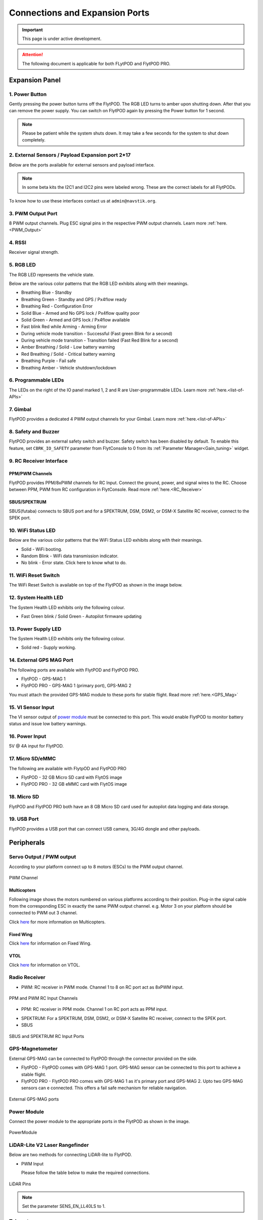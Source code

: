 .. _FlytPOD_specifications:

Connections and Expansion Ports
===============================

.. important:: This page is under active development.

.. attention:: The following document is applicable for both FLytPOD and FlytPOD PRO. 



Expansion Panel
---------------


.. image:: /_static/Images/iopannel.jpg
  	:align: center

.. .. image:: /_static/Images/sideviews.jpg
.. 	:scale: 35%
.. 	:align: center
	
.. image:: /_static/Images/FPsideviews.png
	:align: center


1. Power Button
^^^^^^^^^^^^^^^

Gently pressing the power button turns off the FlytPOD. The RGB LED turns to amber upon shutting down. After that you can remove the power supply. You can switch on FlytPOD again by pressing the Power button for 1 second.

.. note:: Please be patient while the system shuts down. It may take a few seconds for the system to shut down completely.
  
      


.. .. image:: /_static/Images/powerswitch.png
.. 		:align: center
.. 		:scale: 50%


2. External Sensors / Payload Expansion port 2*17
^^^^^^^^^^^^^^^^^^^^^^^^^^^^^^^^^^^^^^^^^^^^^^^^^

Below are the ports available for external sensors and payload interface.

.. Columns described From left to right. 
.. (Net: top_pin, bottom_pin : Description)


.. image:: /_static/Images/exsensors.jpg
		:align: center
		:scale: 80%

.. * 3V3, -          :   3.3 V output, Gnd from FlytPOD for external sensors.
.. * GP1, GP2        :   GPIO 1 and GPIO 2 on odroid GPIO 30 pin connector. Pin GPX1.2, GPX1.3   
.. * ADC1, ADC2      :   ADC input pins. (more info coming soon).
.. * 3V3, -          :   3.3 V output, Gnd from FlytPOD for external sensors.     
.. * SPI1:  MO, CS   :   Mosi and CSN pins on Odroid SPI1 Bus. Pin GPA2.7, GPA2.5     
.. * SPI1:  MI, CK   :   Miso and Clock pins on Odroid SPI1 Bus. Pin GPA2.6, GPA2.4
.. * I2C1:  CL, DA   :   SCL and SDA pins from Odroid I2C_1 bus. Pin GPB3.3, GPB3.2
.. * 3V3, -          :   3.3 V output, Gnd from FlytPOD for external sensors.     
.. * SPI2:  MO, CS   :   Mosi and CSN pins on reserved SPI bus.
.. * SPI2:  MI, CK   :   Miso and Clk pins on reserved SPI bus.
.. * I2C2:  CL, DA   :   SCL and SDA pins of I2C_expansion bus. For rangefinder, px4flow, mag, etc.
.. * +, -            :   UBEC output, Gnd from ESC. Available only if your ESC have UBEC. Do not mix this with 5v supply from flytpod.
.. * US, LI          :   Ultrasonic and Lidar pins. For connecting PWM based ultrasonic  
.. * CAN:   H, L     :   CAN high, CAN Low pins on internal CAN bus.
.. * UART:  RT, CT   :   RTSN and CTSN pins on Telemetry Port.
.. * UART:  RX, TX   :   Rx and Tx pins on Telemetry Port. (Mavlink accessible at Baud rate 57600)
.. * 5V, -           :   5V output, Gnd from Flytpod for external Sensors.
 

.. note:: In some beta kits the I2C1 and I2C2 pins were labeled wrong. These are the correct labels for all FlytPODs.



.. Note that: In some beta kits the I2C1 and I2C2 pins were labeled wrong. These are the correct labels for all flytpods.

To know how to use these interfaces contact us at ``admin@navstik.org``.


.. .. image:: /_static/Images/external_sensors.png
.. 		:align: center
.. 		:scale: 30%


3. PWM Output Port
^^^^^^^^^^^^^^^^^^

8 PWM output channels. Plug ESC signal pins in the respective PWM output channels. Learn more :ref:`here.<PWM_Output>`

.. .. image:: /_static/Images/pwm2.png
.. 		:align: center
.. 		:scale: 50%



4. RSSI
^^^^^^^
Receiver signal strength.

.. _RGB_LED:

5. RGB LED
^^^^^^^^^^
The RGB LED represents the vehicle state.


.. .. image:: /_static/Images/rgbled.png
.. 		:align: center
.. 		:scale: 50%


Below are the various color patterns that the RGB LED exhibits along with their meanings.

* Breathing Blue							- Standby

* Breathing Green                  - Standby and GPS / Px4flow ready
  
* Breathing Red                    - Configuration Error

* Solid Blue                       - Armed and No GPS lock / Px4flow quality poor 

* Solid Green                      - Armed and GPS lock / Px4flow available

* Fast blink Red while Arming      - Arming Error

* During vehicle mode transition   - Successful
  (Fast green Blink for a second) 
  
* During vehicle mode transition   - Transition failed
  (Fast Red Blink for a second)   

* Amber Breathing / Solid          - Low battery warning
  
* Red Breathing / Solid            - Critical battery warning 

* Breathing Purple                 - Fail safe

* Breathing Amber                  - Vehicle shutdown/lockdown

6. Programmable LEDs
^^^^^^^^^^^^^^^^^^^^

The LEDs on the right of the IO panel marked 1, 2 and R are User-programmable LEDs. Learn more :ref:`here.<list-of-APIs>`


7. Gimbal
^^^^^^^^^

FlytPOD provides a dedicated 4 PWM output channels for your Gimbal. Learn more :ref:`here.<list-of-APIs>`


8. Safety and Buzzer
^^^^^^^^^^^^^^^^^^^^

FlytPOD provides an external safety switch and buzzer. Safety switch has been disabled by default. To enable this feature, set ``CBRK_IO_SAFETY`` parameter from FlytConsole to 0 from its :ref:`Parameter Manager<Gain_tuning>` widget. 


9. RC Receiver Interface
^^^^^^^^^^^^^^^^^^^^^^^^

PPM/PWM Channels
""""""""""""""""
FlytPOD provides PPM/8xPWM channels for RC Input. Connect the ground, power, and signal wires to the RC.
Choose between PPM, PWM from RC configuration in FlytConsole. Read more :ref:`here.<RC_Receiver>`



.. .. image:: /_static/Images/ppm2.png
.. 		:align: center
.. 		:scale: 50%

SBUS/SPEKTRUM
"""""""""""""
SBUS(futaba) connects to SBUS port and for a SPEKTRUM, DSM, DSM2, or DSM-X Satellite RC receiver, connect to the SPEK port.

.. .. image:: /_static/Images/sbusspek1.png
.. 		:align: center
.. 		:scale: 50%




10. WiFi Status LED
^^^^^^^^^^^^^^^^^^^
Below are the various color patterns that the WiFi Status LED exhibits along with their meanings.


* Solid        - WiFi booting.
* Random Blink - WiFi data transmission indicator. 
* No blink     - Error state. Click here to know what to do.
  
11. WiFi Reset Switch
^^^^^^^^^^^^^^^^^^^^^
The WiFi Reset Switch is available on top of the FlytPOD as shown in the image below.
  
12. System Health LED
^^^^^^^^^^^^^^^^^^^^^

The System Health LED exhibits only the following colour.

* Fast Green blink / Solid Green - Autopilot firmware updating

13. Power Supply LED
^^^^^^^^^^^^^^^^^^^^
The System Health LED exhibits only the following colour.

* Solid red - Supply working.


14. External GPS MAG Port
^^^^^^^^^^^^^^^^^^^^^^^^^

The following ports are available with FlytPOD and FlytPOD PRO.

* FlytPOD - GPS-MAG 1

* FlytPOD PRO - GPS-MAG 1 (primary port), GPS-MAG 2

You must attach the provided GPS-MAG module to these ports for stable flight. Read more :ref:`here.<GPS_Mag>`

.. .. attention:: FlytPOD PRO comes with two GPS-MAG ports thus allowing you to connect upto two external GPS-MAG sensors. 

15. VI Sensor Input
^^^^^^^^^^^^^^^^^^^
The VI sensor output of `power module`_ must be connected to this port. This would enable FlytPOD to monitor battery status and issue low battery warnings.

16. Power Input
^^^^^^^^^^^^^^^
5V @ 4A input for FlytPOD.


17. Micro SD/eMMC
^^^^^^^^^^^^^^^^^
The following are available with FlytpOD and FlytPOD PRO 

* FlytPOD - 32 GB Micro SD card with FlytOS image

* FlytPOD PRO - 32 GB eMMC card with FlytOS image


18. Micro SD
^^^^^^^^^^^^
FlytPOD and FlytPOD PRO both have an 8 GB Micro SD card used for autopilot data logging and data storage.


19. USB Port
^^^^^^^^^^^^
FlytPOD provides a USB port that can connect USB camera, 3G/4G dongle and other payloads.






Peripherals
-----------


.. GPS-magnetometer
.. px4flow
.. lidarlite laser rangefinder
.. ultrasonic HCSR04
.. Air speed sensor
.. Buzzer
.. safety switch
.. power module
.. Gimbal
.. RC
.. Servo/pwm output
.. USB camera
.. Ground Router
.. Telemetry radio
.. HDMI output




.. _PWM_Output:

Servo Output / PWM output
^^^^^^^^^^^^^^^^^^^^^^^^^

According to your platform connect up to 8 motors (ESCs) to the PWM output channel. 

.. figure:: /_static/Images/statusLEDs.jpg
 :align: center
 :scale: 12%
   
 PWM Channel
   

Multicopters
""""""""""""

Following image shows the motors numbered on various platforms according to their position. Plug-in the signal cable from the corresponding ESC in exactly the same PWM output channel. e.g. Motor 3 on your platform should be connected to PWM out 3 channel.

Click `here <http://pixhawk.org/platforms/multicopters/start>`_ for more information on Multicopters.



.. image:: /_static/Images/frames.jpg
		:align: center
		:scale: 30%


Fixed Wing
""""""""""

Click `here <https://pixhawk.org/platforms/planes/start>`_ for information on Fixed Wing.


VTOL
""""

Click `here <https://pixhawk.org/platforms/vtol/start>`_ for information on VTOL.


.. _RC_Receiver:

Radio Receiver
^^^^^^^^^^^^^^

* PWM: RC receiver in PWM mode. Channel 1 to 8 on RC port act as 8xPWM input.
  
.. figure:: /_static/Images/ppm_pwm.jpg
 :align: center
 :scale: 50%
 

 PPM and PWM RC Input Channels

* PPM: RC receiver in PPM mode. Channel 1 on RC port acts as PPM input.
     
.. .. note:: By default PPM mode is enabled.

* SPEKTRUM: For a SPEKTRUM, DSM, DSM2, or DSM-X Satellite RC receiver, connect to the SPEK port.

* SBUS
  
.. figure:: /_static/Images/sbus_spek.jpg
 :align: center
 :scale: 50%

 SBUS and SPEKTRUM RC Input Ports
    
.. .. important:: It is recommended to use PPM/PWM for RC Input. For using SBUS/SPEK please contact us at ``admin@navstik.org``.


.. _GPS_Mag:


GPS-Magnetometer
^^^^^^^^^^^^^^^^

External GPS-MAG can be connected to FlytPOD through the connector provided on the side.

* FlytPOD - FlytPOD comes with GPS-MAG 1 port. GPS-MAG sensor can be connected to this port to achieve a stable flight.
  
* FlytPOD PRO - FlytPOD PRO comes with GPS-MAG 1 as it's primary port and GPS-MAG 2. Upto two GPS-MAG sensors can e connected. This offers a fail safe mechanism for reliable navigation.

.. Default port available for this is GPS-MAG 1 in FlytPOD. Use of a Standoff is recommended in order to avoid interference. Make sure to mount it in such a way that FlytPOD heading is aligned with the GPS-MAG board heading.

.. .. attention:: FlytPOD PRO comes with two GPS-MAG ports. This offers a fail safe mechanism for reliable navigation.

 .. .. note:: * Of the two ports provided, GPS-MAG 1 must be used for connecting external GPS-MAG as GPS-MAG 2 is reserved for future development.

.. figure:: /_static/Images/Gpsmag.png
 :align: center
 :scale: 65%
 
 External GPS-MAG ports 


.. _Power_Module:


Power Module
^^^^^^^^^^^^
Connect the power module to the appropriate ports in the FlytPOD as shown in the image. 



.. figure:: /_static/Images/PowerModule.jpg
	:align: center
	:scale: 30%
	
	PowerModule



LiDAR-Lite V2 Laser Rangefinder
^^^^^^^^^^^^^^^^^^^^^^^^^^^^^^^

Below are two methods for connecting LiDAR-lite to FlytPOD.

* PWM Input
  
  Please follow the table below to make the required connections.

.. image:: /_static/Images/lidarpinstable.jpg
  	:align: center
  	:scale: 80%

.. figure:: /_static/Images/lidar1.jpg
	:align: center
	:scale: 12%
	
	LiDAR Pins

.. note:: Set the parameter SENS_EN_LL40LS to 1.



.. * I2C Bus
  
..   Connect LiDAR-lite I2C wires to I2C-2 port as shown below.



.. .. figure:: /_static/Images/lidar2.jpg
.. 	:align: center
.. 	:scale: 12%
	
.. 	I2C Pins


Telemetry
^^^^^^^^^

Connect your Telemetry module to the Telemetry port(Rx and Tx) as shown below for QGroundControl. MAVLink available at baud rate 57600.

.. figure:: /_static/Images/lidar3.jpg
	:align: center
	:scale: 12%
	
	Telemetry pins









.. Buzzer
.. ^^^^^^
.. Px4FLOW
.. ^^^^^^^
.. USB Camera
.. ^^^^^^^^^^^
.. HDMI output
.. ^^^^^^^^^^^^






.. _FlytConsole: https://flytpod:9090/flytconsole


   
.. _Fixed wings/Planes: https://pixhawk.org/platforms/planes/start


   
.. _VTOL: https://pixhawk.org/platforms/vtol/start

.. _Multicopters: https://pixhawk.org/platforms/multicopters/start



.. _FlytConsole widgets: http://docs.flytbase.com/docs/FlytConsole/About_FlytConsole.html




